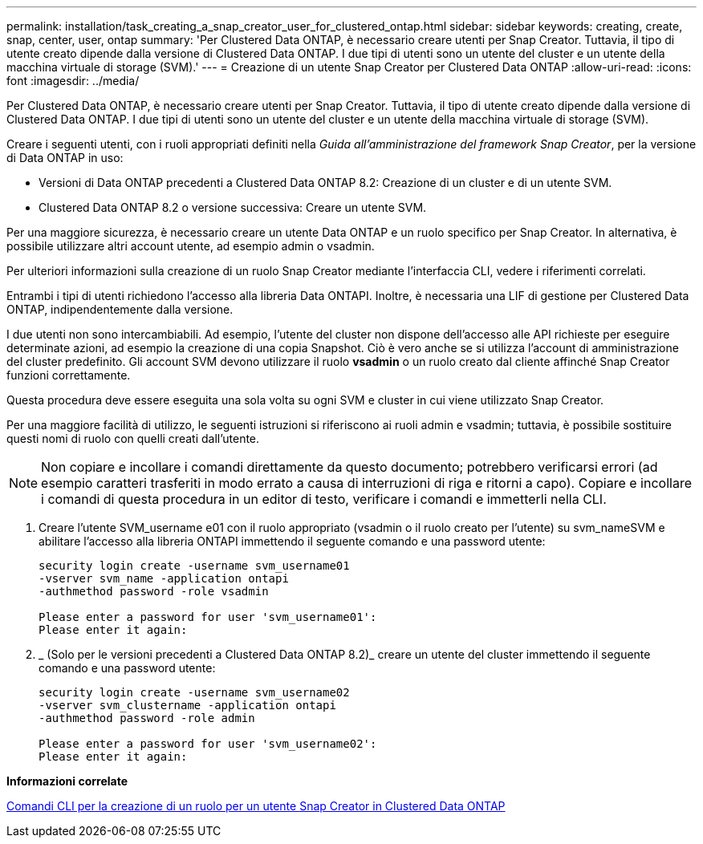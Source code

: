 ---
permalink: installation/task_creating_a_snap_creator_user_for_clustered_ontap.html 
sidebar: sidebar 
keywords: creating, create, snap, center, user, ontap 
summary: 'Per Clustered Data ONTAP, è necessario creare utenti per Snap Creator. Tuttavia, il tipo di utente creato dipende dalla versione di Clustered Data ONTAP. I due tipi di utenti sono un utente del cluster e un utente della macchina virtuale di storage (SVM).' 
---
= Creazione di un utente Snap Creator per Clustered Data ONTAP
:allow-uri-read: 
:icons: font
:imagesdir: ../media/


[role="lead"]
Per Clustered Data ONTAP, è necessario creare utenti per Snap Creator. Tuttavia, il tipo di utente creato dipende dalla versione di Clustered Data ONTAP. I due tipi di utenti sono un utente del cluster e un utente della macchina virtuale di storage (SVM).

Creare i seguenti utenti, con i ruoli appropriati definiti nella _Guida all'amministrazione del framework Snap Creator_, per la versione di Data ONTAP in uso:

* Versioni di Data ONTAP precedenti a Clustered Data ONTAP 8.2: Creazione di un cluster e di un utente SVM.
* Clustered Data ONTAP 8.2 o versione successiva: Creare un utente SVM.


Per una maggiore sicurezza, è necessario creare un utente Data ONTAP e un ruolo specifico per Snap Creator. In alternativa, è possibile utilizzare altri account utente, ad esempio admin o vsadmin.

Per ulteriori informazioni sulla creazione di un ruolo Snap Creator mediante l'interfaccia CLI, vedere i riferimenti correlati.

Entrambi i tipi di utenti richiedono l'accesso alla libreria Data ONTAPI. Inoltre, è necessaria una LIF di gestione per Clustered Data ONTAP, indipendentemente dalla versione.

I due utenti non sono intercambiabili. Ad esempio, l'utente del cluster non dispone dell'accesso alle API richieste per eseguire determinate azioni, ad esempio la creazione di una copia Snapshot. Ciò è vero anche se si utilizza l'account di amministrazione del cluster predefinito. Gli account SVM devono utilizzare il ruolo *vsadmin* o un ruolo creato dal cliente affinché Snap Creator funzioni correttamente.

Questa procedura deve essere eseguita una sola volta su ogni SVM e cluster in cui viene utilizzato Snap Creator.

Per una maggiore facilità di utilizzo, le seguenti istruzioni si riferiscono ai ruoli admin e vsadmin; tuttavia, è possibile sostituire questi nomi di ruolo con quelli creati dall'utente.


NOTE: Non copiare e incollare i comandi direttamente da questo documento; potrebbero verificarsi errori (ad esempio caratteri trasferiti in modo errato a causa di interruzioni di riga e ritorni a capo). Copiare e incollare i comandi di questa procedura in un editor di testo, verificare i comandi e immetterli nella CLI.

. Creare l'utente SVM_username e01 con il ruolo appropriato (vsadmin o il ruolo creato per l'utente) su svm_nameSVM e abilitare l'accesso alla libreria ONTAPI immettendo il seguente comando e una password utente:
+
[listing]
----
security login create -username svm_username01
-vserver svm_name -application ontapi
-authmethod password -role vsadmin

Please enter a password for user 'svm_username01':
Please enter it again:
----
. _ (Solo per le versioni precedenti a Clustered Data ONTAP 8.2)_ creare un utente del cluster immettendo il seguente comando e una password utente:
+
[listing]
----
security login create -username svm_username02
-vserver svm_clustername -application ontapi
-authmethod password -role admin

Please enter a password for user 'svm_username02':
Please enter it again:
----


*Informazioni correlate*

xref:reference_cli_commands_for_creating_a_role_for_a_snap_creator_user_in_clustered_data_ontap.adoc[Comandi CLI per la creazione di un ruolo per un utente Snap Creator in Clustered Data ONTAP]
